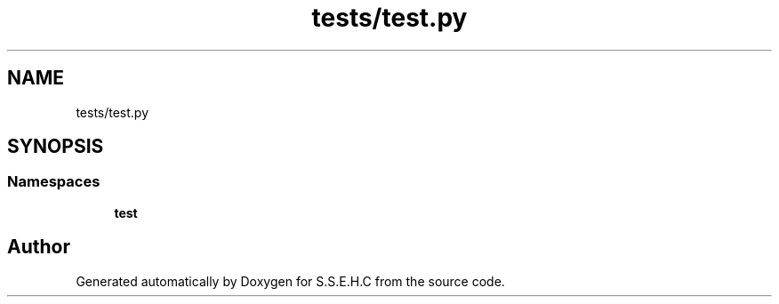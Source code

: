 .TH "tests/test.py" 3 "Mon Feb 15 2021" "S.S.E.H.C" \" -*- nroff -*-
.ad l
.nh
.SH NAME
tests/test.py
.SH SYNOPSIS
.br
.PP
.SS "Namespaces"

.in +1c
.ti -1c
.RI " \fBtest\fP"
.br
.in -1c
.SH "Author"
.PP 
Generated automatically by Doxygen for S\&.S\&.E\&.H\&.C from the source code\&.
